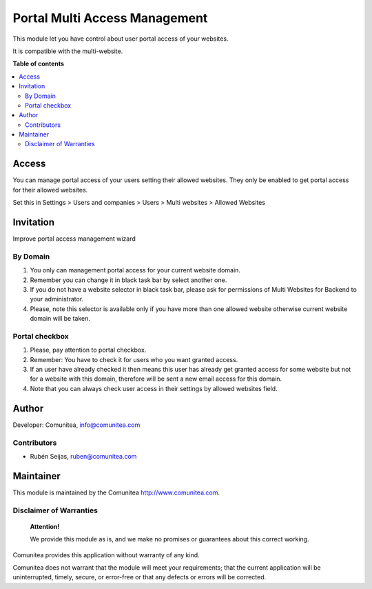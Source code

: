 ==============================
Portal Multi Access Management
==============================

.. |badge1| image:: https://img.shields.io/badge/maturity-Production-green.png
    :target: https://odoo-community.org/page/development-status
    :alt: Production
.. |badge2| image:: https://img.shields.io/badge/licence-LGPL--3-blue.png
    :target: https://www.gnu.org/licenses/lgpl-3.0-standalone.html
    :alt: License: LGPL-3
.. |badge3| image:: https://img.shields.io/badge/github-Comunitea-lightgray.png?logo=github
    :target: https://github.com/Comunitea/
    :alt: Comunitea
.. |badge4| image:: https://img.shields.io/badge/github-Comunitea%2FMultiWebsite-lightgray.png?logo=github
    :target: https://github.com/Comunitea/external_ecommerce_multi_modules/tree/11.0/portal_multi_access_management
    :alt: Comunitea / Website
.. |badge5| image:: https://img.shields.io/badge/Spanish-Translated-F47D42.png
    :target: https://github.com/Comunitea/external_ecommerce_multi_modules/blob/11.0/portal_multi_access_management/i18n/es.po
    :alt: Spanish Translated


|badge1| |badge2| |badge3| |badge4| |badge5|

This module let you have control about user portal access of your websites.

It is compatible with the multi-website.

**Table of contents**

.. contents::
   :local:

Access
~~~~~~
You can manage portal access of your users setting their allowed websites.
They only be enabled to get portal access for their allowed websites.

Set this in Settings > Users and companies > Users > Multi websites > Allowed Websites

Invitation
~~~~~~~~~~
Improve portal access management wizard

By Domain
---------
#. You only can management portal access for your current website domain.
#. Remember you can change it in black task bar by select another one.
#. If you do not have a website selector in black task bar, please ask for permissions of Multi Websites for Backend to your administrator.
#. Please, note this selector is available only if you have more than one allowed website otherwise current website domain will be taken.

Portal checkbox
---------------
#. Please, pay attention to portal checkbox.
#. Remember: You have to check it for users who you want granted access.
#. If an user have already checked it then means this user has already get granted access for some website but not for a website with this domain, therefore will be sent a new email access for this domain.
#. Note that you can always check user access in their settings by allowed websites field.

Author
~~~~~~

Developer: Comunitea, info@comunitea.com

Contributors
------------

* Rubén Seijas, ruben@comunitea.com

Maintainer
~~~~~~~~~~

This module is maintained by the Comunitea http://www.comunitea.com.

Disclaimer of Warranties
------------------------

    **Attention!**

    We provide this module as is, and we make no promises or guarantees about this correct working.

Comunitea provides this application without warranty of any kind.

Comunitea does not warrant that the module will meet your requirements;
that the current application will be uninterrupted, timely, secure, or error-free or that any defects or errors will be corrected.
